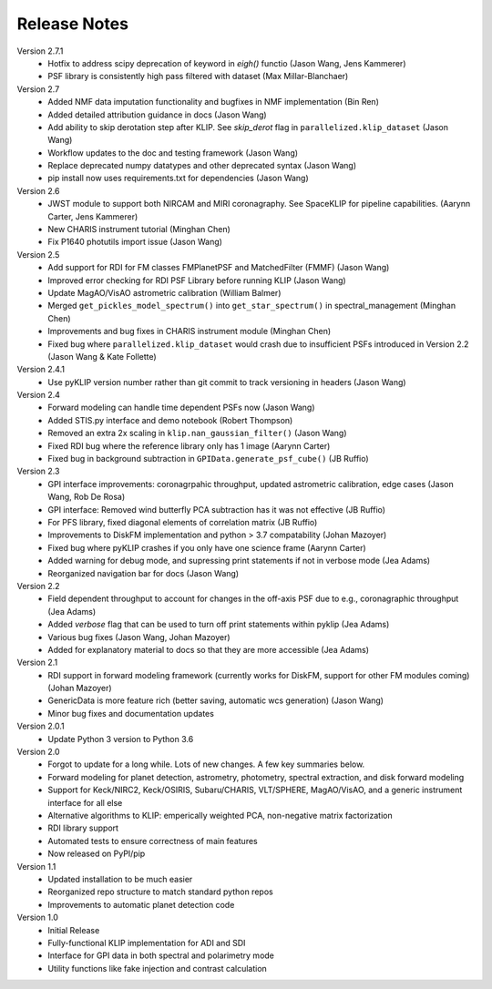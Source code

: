 .. _release-notes:

Release Notes
==============

Version 2.7.1
 * Hotfix to address scipy deprecation of keyword in `eigh()` functio (Jason Wang, Jens Kammerer)
 * PSF library is consistently high pass filtered with dataset (Max Millar-Blanchaer)

Version 2.7
 * Added NMF data imputation functionality and bugfixes in NMF implementation (Bin Ren)
 * Added detailed attribution guidance in docs (Jason Wang)
 * Add ability to skip derotation step after KLIP. See `skip_derot` flag in ``parallelized.klip_dataset`` (Jason Wang)
 * Workflow updates to the doc and testing framework (Jason Wang)
 * Replace deprecated numpy datatypes and other deprecated syntax (Jason Wang)
 * pip install now uses requirements.txt for dependencies (Jason Wang)

Version 2.6
 * JWST module to support both NIRCAM and MIRI coronagraphy. See SpaceKLIP for pipeline capabilities. (Aarynn Carter, Jens Kammerer)
 * New CHARIS instrument tutorial (Minghan Chen)
 * Fix P1640 photutils import issue (Jason Wang)

Version 2.5
 * Add support for RDI for FM classes FMPlanetPSF and MatchedFilter (FMMF) (Jason Wang)
 * Improved error checking for RDI PSF Library before running KLIP (Jason Wang)
 * Update MagAO/VisAO astrometric calibration (William Balmer)
 * Merged ``get_pickles_model_spectrum()`` into ``get_star_spectrum()`` in spectral_management (Minghan Chen)
 * Improvements and bug fixes in CHARIS instrument module (Minghan Chen)
 * Fixed bug where ``parallelized.klip_dataset`` would crash due to insufficient PSFs introduced in Version 2.2 (Jason Wang & Kate Follette)

Version 2.4.1
 * Use pyKLIP version number rather than git commit to track versioning in headers (Jason Wang)

Version 2.4
 * Forward modeling can handle time dependent PSFs now (Jason Wang)
 * Added STIS.py interface and demo notebook (Robert Thompson)
 * Removed an extra 2x scaling in ``klip.nan_gaussian_filter()`` (Jason Wang)
 * Fixed RDI bug where the reference library only has 1 image (Aarynn Carter)
 * Fixed bug in background subtraction in ``GPIData.generate_psf_cube()`` (JB Ruffio)

Version 2.3
 * GPI interface improvements: coronagrpahic throughput, updated astrometric calibration, edge cases (Jason Wang, Rob De Rosa)
 * GPI interface: Removed wind butterfly PCA subtraction has it was not effective (JB Ruffio)
 * For PFS library, fixed diagonal elements of correlation matrix (JB Ruffio)
 * Improvements to DiskFM implementation and python > 3.7 compatability (Johan Mazoyer)
 * Fixed bug where pyKLIP crashes if you only have one science frame (Aarynn Carter)
 * Added warning for debug mode, and supressing print statements if not in verbose mode (Jea Adams)
 * Reorganized navigation bar for docs (Jason Wang)

Version 2.2
 * Field dependent throughput to account for changes in the off-axis PSF due to e.g., coronagraphic throughput (Jea Adams)
 * Added `verbose` flag that can be used to turn off print statements within pyklip (Jea Adams)
 * Various bug fixes (Jason Wang, Johan Mazoyer)
 * Added for explanatory material to docs so that they are more accessible (Jea Adams)

Version 2.1
 * RDI support in forward modeling framework (currently works for DiskFM, support for other FM modules coming) (Johan Mazoyer)
 * GenericData is more feature rich (better saving, automatic wcs generation) (Jason Wang)
 * Minor bug fixes and documentation updates

Version 2.0.1
 * Update Python 3 version to Python 3.6

Version 2.0
 * Forgot to update for a long while. Lots of new changes. A few key summaries below.
 * Forward modeling for planet detection, astrometry, photometry, spectral extraction, and disk forward modeling
 * Support for Keck/NIRC2, Keck/OSIRIS, Subaru/CHARIS, VLT/SPHERE, MagAO/VisAO, and a generic instrument interface for all else
 * Alternative algorithms to KLIP: emperically weighted PCA, non-negative matrix factorization
 * RDI library support
 * Automated tests to ensure correctness of main features
 * Now released on PyPI/pip

Version 1.1
 * Updated installation to be much easier
 * Reorganized repo structure to match standard python repos
 * Improvements to automatic planet detection code

Version 1.0
 * Initial Release
 * Fully-functional KLIP implementation for ADI and SDI
 * Interface for GPI data in both spectral and polarimetry mode
 * Utility functions like fake injection and contrast calculation
